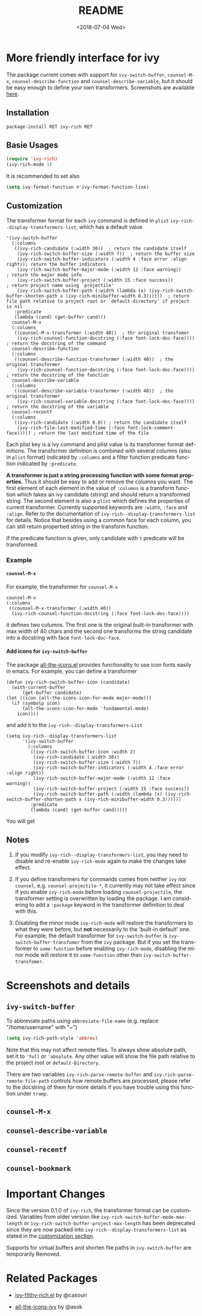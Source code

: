 #+OPTIONS: ':nil *:t -:t ::t <:t H:5 \n:nil ^:{} arch:headline author:t
#+OPTIONS: broken-links:nil c:nil creator:nil d:(not "LOGBOOK") date:t e:t
#+OPTIONS: email:nil f:t inline:t num:t p:nil pri:nil prop:nil stat:t tags:t
#+OPTIONS: tasks:t tex:t timestamp:t title:t toc:t todo:t |:t
#+TITLE: README
#+DATE: <2018-07-04 Wed>
#+LANGUAGE: en
#+SELECT_TAGS: export
#+EXCLUDE_TAGS: noexport
#+CREATOR: Emacs 25.1.1 (Org mode 9.0.1)
#+OPTIONS: html-link-use-abs-url:nil html-postamble:auto html-preamble:t
#+OPTIONS: html-scripts:t html-style:t html5-fancy:nil tex:t
#+HTML_DOCTYPE: xhtml-strict
#+HTML_CONTAINER: div
#+DESCRIPTION:
#+KEYWORDS:
#+HTML_LINK_HOME:
#+HTML_LINK_UP:
#+HTML_MATHJAX:
#+HTML_HEAD:
#+HTML_HEAD_EXTRA:
#+SUBTITLE:
#+INFOJS_OPT:
#+CREATOR: <a href="http://www.gnu.org/software/emacs/">Emacs</a> 25.1.1 (<a href="http://orgmode.org">Org</a> mode 9.0.1)
#+LATEX_HEADER:

* More friendly interface for ivy

The package current comes with support for ~ivy-switch-buffer~, ~counsel-M-x~,
~counsel-describe-function~ and ~counsel-describe-variable~, but it should be
easy enough to define your own transformers. Screenshots are  available [[#h:A3BD2C78-CADB-4D4A-AB42-1D8ECD8AB2AD][here]].

** Installation

~package-install RET ivy-rich RET~

** Basie Usages

#+BEGIN_SRC emacs-lisp
  (require 'ivy-rich)
  (ivy-rich-mode 1)
#+END_SRC

It is recommended to set also

#+begin_src emacs-lisp
  (setq ivy-format-function #'ivy-format-function-line)
#+end_src

** Customization
:PROPERTIES:
:CUSTOM_ID: h:6A171A3A-50DF-42F6-B19B-321B160F198E
:END:

The transformer format for each ~ivy~ command is defined in ~plist~
~ivy-rich--display-transformers-list~, which has a default value

#+BEGIN_SRC elisp
  '(ivy-switch-buffer
    (:columns
     ((ivy-rich-candidate (:width 30))  ; return the candidate itself
      (ivy-rich-switch-buffer-size (:width 7))  ; return the buffer size
      (ivy-rich-switch-buffer-indicators (:width 4 :face error :align right)); return the buffer indicators
      (ivy-rich-switch-buffer-major-mode (:width 12 :face warning))          ; return the major mode info
      (ivy-rich-switch-buffer-project (:width 15 :face success))             ; return project name using `projectile'
      (ivy-rich-switch-buffer-path (:width (lambda (x) (ivy-rich-switch-buffer-shorten-path x (ivy-rich-minibuffer-width 0.3))))))  ; return file path relative to project root or `default-directory' if project is nil
     :predicate
     (lambda (cand) (get-buffer cand)))
    counsel-M-x
    (:columns
     ((counsel-M-x-transformer (:width 40))  ; thr original transfomer
      (ivy-rich-counsel-function-docstring (:face font-lock-doc-face))))  ; return the docstring of the command
    counsel-describe-function
    (:columns
     ((counsel-describe-function-transformer (:width 40))  ; the original transformer
      (ivy-rich-counsel-function-docstring (:face font-lock-doc-face))))  ; return the docstring of the function
    counsel-describe-variable
    (:columns
     ((counsel-describe-variable-transformer (:width 40))  ; the original transformer
      (ivy-rich-counsel-variable-docstring (:face font-lock-doc-face))))  ; return the docstring of the variable
    counsel-recentf
    (:columns
     ((ivy-rich-candidate (:width 0.8)) ; return the candidate itself
      (ivy-rich-file-last-modified-time (:face font-lock-comment-face))))) ; return the last modified time of the file
#+END_SRC

Each plist key is a ivy command and plist value is its transformer format
definitions. The transformer definition is combined with several columns (also
in ~plist~ format) indicated by ~:columns~ and a filter function predicate
function indicated by ~:predicate~.

*A transformer is just a string processing function with some format
properties.* Thus it should be easy to add or remove the columns you want. The
first element of each element in the value of ~:columns~ is a transform function
which takes an ivy candidate (string) and should return a transformed
string. The second element is also a ~plist~ which defines the properties of
current transformer. Currently supported keywords are ~:width~, ~:face~ and
~:align~. Refer to the documentation of ~ivy-rich--display-transformers-list~
for details. Notice that besides using a common face for each column, you can
still return propertied string in the transform function.

If the predicate function is given, only candidate with ~t~ predicate will be
transformed.

*** Example

**** ~counsel-M-x~

For example, the transformer for ~counsel-M-x~

#+BEGIN_SRC elisp
  counsel-M-x
  (:columns
   ((counsel-M-x-transformer (:width 40))
    (ivy-rich-counsel-function-docstring (:face font-lock-doc-face))))
#+END_SRC

it defines two columns. The first one is the original built-in transformer with
max width of 40 chars and the second one transforms the string candidate into a
docstring with face ~font-lock-doc-face~.

**** Add icons for ~ivy-switch-buffer~

The package [[https://github.com/domtronn/all-the-icons.el][all-the-icons.el]] provides functionality to use icon fonts easily in
emacs. For example, you can define a transformer

#+BEGIN_SRC elisp
    (defun ivy-rich-switch-buffer-icon (candidate)
      (with-current-buffer
    	  (get-buffer candidate)
	(let ((icon (all-the-icons-icon-for-mode major-mode)))
	  (if (symbolp icon)
	      (all-the-icons-icon-for-mode 'fundamental-mode)
	    icon))))
#+END_SRC

and add it to the ~ivy-rich--display-transformers-List~

#+BEGIN_SRC elisp
  (setq ivy-rich--display-transformers-list
        '(ivy-switch-buffer
          (:columns
           ((ivy-rich-switch-buffer-icon :width 2)
            (ivy-rich-candidate (:width 30))
            (ivy-rich-switch-buffer-size (:width 7))
            (ivy-rich-switch-buffer-indicators (:width 4 :face error :align right))
            (ivy-rich-switch-buffer-major-mode (:width 12 :face warning))
            (ivy-rich-switch-buffer-project (:width 15 :face success))
            (ivy-rich-switch-buffer-path (:width (lambda (x) (ivy-rich-switch-buffer-shorten-path x (ivy-rich-minibuffer-width 0.3))))))
           :predicate
           (lambda (cand) (get-buffer cand)))))
#+END_SRC

You will get

[[file:screenshots/all-the-icons.png]]

** Notes

1. If you modify ~ivy-rich--display-transformers-list~, you may need to disable
   and re-enable ~ivy-rich-mode~ again to make the changes take effect.

2. If you define transformers for commands comes from neither ~ivy~ nor
   ~counsel~, e.g. ~counsel-projectile-*~, it currently may not take effect
   since if you enable ~ivy-rich-mode~ before loading ~counsel-projectile~, the
   transformer setting is overwritten by loading the package. I am considering
   to add a ~:package~ keyword in the transformer definition to deal with this.

3. Disabling the minor mode ~ivy-rich-mode~ will restore the transformers to
   what they were before, but *not* necessarily to the 'built-in default'
   one. For example, the default transformer for ~ivy-switch-buffer~ is
   ~ivy-switch-buffer-transfomer~ from the ~ivy~ package. But if you set the
   transformer to ~some-function~ before enabling ~ivy-rich-mode~, disabling the
   minor mode will restore it to ~some-function~ other than
   ~ivy-switch-buffer-transfomer~.

* Screenshots and details
:PROPERTIES:
:CUSTOM_ID: h:A3BD2C78-CADB-4D4A-AB42-1D8ECD8AB2AD
:END:

** ~ivy-switch-buffer~

[[file:screenshots/buffer.png]]

To abbreviate paths using ~abbreviate-file-name~  (e.g. replace "/home/username" with "~")
#+BEGIN_SRC emacs-lisp
  (setq ivy-rich-path-style 'abbrev)
#+END_SRC
Note that this may not affect remote files. To always show absolute path, set it
to ='full= or ='absolute=. Any other value will show the file path relative to
the project root or =default-Directory=.

There are two variables ~ivy-rich-parse-remote-buffer~ and
~ivy-rich-parse-remote-file-path~ controls how remote buffers are processed,
please refer to the docstring of them for more details if you have trouble using
this function under ~tramp~.

** ~counsel-M-x~

[[file:screenshots/counsel-m-x.png]]

** ~counsel-describe-variable~

[[file:screenshots/counsel-describe-variable.png]]

** ~counsel-recentf~

[[file:screenshots/counsel-recentf.png]]

** ~counsel-bookmark~

[[file:screenshots/counsel-bookmark.png]]


* Important Changes

Since the version 0.1.0 of ~ivy-rich~, the transformer format can be
customized. Variables from older version like
~ivy-rich-switch-buffer-mode-max-length~ or
~ivy-rich-switch-buffer-project-max-length~ has been deprecated since they are
now packed into ~ivy-rich--display-transformers-list~ as stated in the
[[#h:6A171A3A-50DF-42F6-B19B-321B160F198E][customization section]].

Supports for virtual buffers and shorten file paths in ~ivy-switch-buffer~ are
temporarily Removed.

* Related Packages

- [[https://github.com/casouri/ivy-filthy-rich][ivy-filthy-rich.el]] by @casouri

- [[https://github.com/asok/all-the-icons-ivy][all-the-icons-ivy]] by @asok
